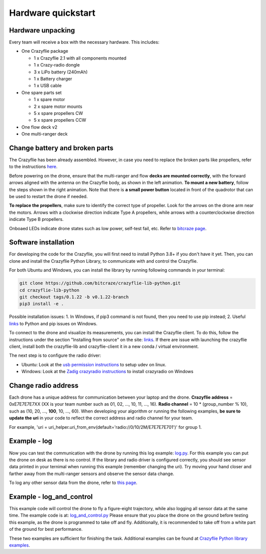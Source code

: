 Hardware quickstart
===================

Hardware unpacking
------------------
Every team will receive a box with the necessary hardware. This includes:

* One Crazyflie package

  * 1 x Crazyflie 2.1 with all components mounted
  * 1 x Crazy-radio dongle
  * 3 x LiPo battery (240mAh)
  * 1 x Battery charger
  * 1 x USB cable

* One spare parts set

  * 1 x spare motor
  * 2 x spare motor mounts
  * 5 x spare propellers CW
  * 5 x spare propellers CCW

* One flow deck v2
* One multi-ranger deck

Change battery and broken parts
-------------------------------
The Crazyflie has been already assembled. However, in case you need to replace the broken parts like propellers, refer to the instructions `here <https://www.bitcraze.io/getting-started-with-the-crazyflie-2-0/#assembling>`_.

Before powering on the drone, ensure that the multi-ranger and flow **decks are mounted correctly**, with the forward arrows aligned with the antenna on the Crazyflie body, as shown in the left animation.
**To mount a new battery**, follow the steps shown in the right animation.
Note that there is **a small power button** located in front of the quadrotor that can be used to restart the drone if needed.

.. image:: battery_deck_direction.gif
  :width: 550
  :alt: battery_and_deck_direction

.. image:: on_off.gif
  :width: 300
  :alt: on_off

**To replace the propellers**, make sure to identify the correct type of propeller.
Look for the arrows on the drone arm near the motors.
Arrows with a clockwise direction indicate Type A propellers, while arrows with a counterclockwise direction indicate Type B propellers.

Onboaed LEDs indicate drone states such as low power, self-test fail, etc. Refer to `bitcraze page <https://www.bitcraze.io/documentation/tutorials/getting-started-with-crazyflie-2-x/#leds>`_.

Software installation
---------------------
For developing the code for the Crazyflie, you will first need to install Python 3.8+ if you don't have it yet.
Then, you can clone and install the Crazyflie Python Library, to communicate with and control the Crazyflie.

For both Ubuntu and Windows, you can install the library by running following commands in your terminal:

.. code-block:: bash

    git clone https://github.com/bitcraze/crazyflie-lib-python.git
    cd crazyflie-lib-python
    git checkout tags/0.1.22 -b v0.1.22-branch
    pip3 install -e .

Possible installation issues: 1. In Windows, if pip3 command is not found, then you need to use pip instead; 2. Useful `links <https://www.bitcraze.io/documentation/repository/crazyflie-clients-python/master/installation/install/>`_ to Python and pip issues on Windows.

To connect to the drone and visualize its measurements, you can install the Crazyflie client. To do this, follow the instructions under the section "Installing from source" on the site:
`links <https://www.bitcraze.io/documentation/repository/crazyflie-clients-python/master/installation/install/>`_. If there are issue with launching the crazyflie client, install both the crazyflie-lib and crazyflie-client it in a new conda / virtual environment.


The next step is to configure the radio driver:

- Ubuntu: Look at the `usb permission instructions <https://github.com/bitcraze/crazyflie-lib-python/blob/master/docs/installation/usb_permissions.md>`_ to setup udev on linux.
- Windows: Look at the `Zadig crazyradio instructions <https://www.bitcraze.io/documentation/repository/crazyradio-firmware/master/building/usbwindows/>`_ to install crazyradio on Windows

Change radio address
--------------------
Each drone has a unique address for communication between your laptop and the drone.
**Crazyflie address** = 0xE7E7E7E7XX (XX is your team number such as 01, 02, ..., 10, 11, ..., 16).
**Radio channel** = 10 * (group_number % 10), such as (10, 20, ..., **100**, 10, ..., 60).
When developing your algorithm or running the following examples, **be sure to update the uri** in your code to reflect the correct address and radio channel for your team.

For example, 'uri = uri_helper.uri_from_env(default='radio://0/10/2M/E7E7E7E701')' for group 1.

Example - log
-------------
Now you can test the communication with the drone by running this log example: `log.py <https://github.com/dronecourse-epfl/crazy-practical-tutorial/tree/main/docs/log.py>`_.
For this example you can put the drone on desk as there is no control.
If the library and radio driver is configured correctly, you should see sensor data printed in your ternimal when running this example (remember changing the uri).
Try moving your hand closer and farther away from the multi-ranger sensors and observe the sensor data change.

To log any other sensor data from the drone, refer to `this page <https://www.bitcraze.io/documentation/repository/crazyflie-firmware/master/api/logs/#estimator>`_.

Example - log_and_control
-------------------------
This example code will control the drone to fly a figure-eight trajectory, while also logging all sensor data at the same time.
The example code is at: `log_and_control.py <https://github.com/dronecourse-epfl/crazy-practical-tutorial/tree/main/docs/log_and_control.py>`_
Please ensure that you place the drone on the ground before testing this example, as the drone is programmed to take off and fly.
Additionally, it is recommended to take off from a white part of the ground for best performance.

These two examples are sufficient for finishing the task. Additional examples can be found at `Crazyflie Python library examples <https://github.com/bitcraze/crazyflie-lib-python/tree/master/examples>`_.